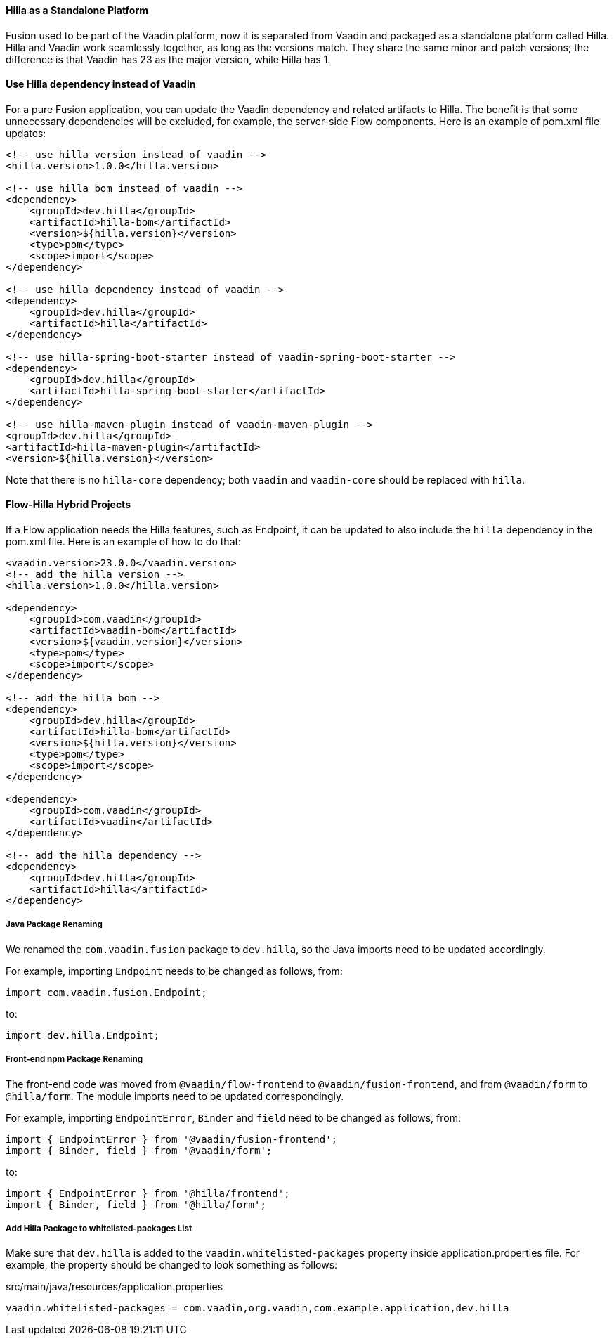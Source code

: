 [discrete]
==== Hilla as a Standalone Platform
Fusion used to be part of the Vaadin platform, now it is separated from Vaadin and packaged as a standalone platform called Hilla.
Hilla and Vaadin work seamlessly together, as long as the versions match. 
They share the same minor and patch versions; the difference is that Vaadin has 23 as the major version, while Hilla has 1.

[discrete]
==== Use Hilla dependency instead of Vaadin
For a pure Fusion application, you can update the Vaadin dependency and related artifacts to Hilla.
The benefit is that some unnecessary dependencies will be excluded, for example, the server-side Flow components. 
Here is an example of [filename]#pom.xml# file updates:

[source,xml]
----
<!-- use hilla version instead of vaadin -->
<hilla.version>1.0.0</hilla.version>

<!-- use hilla bom instead of vaadin -->
<dependency>
    <groupId>dev.hilla</groupId>
    <artifactId>hilla-bom</artifactId>
    <version>${hilla.version}</version>
    <type>pom</type>
    <scope>import</scope>
</dependency>

<!-- use hilla dependency instead of vaadin -->
<dependency>
    <groupId>dev.hilla</groupId>
    <artifactId>hilla</artifactId>
</dependency>

<!-- use hilla-spring-boot-starter instead of vaadin-spring-boot-starter -->
<dependency>
    <groupId>dev.hilla</groupId>
    <artifactId>hilla-spring-boot-starter</artifactId>
</dependency>

<!-- use hilla-maven-plugin instead of vaadin-maven-plugin -->
<groupId>dev.hilla</groupId>
<artifactId>hilla-maven-plugin</artifactId>
<version>${hilla.version}</version>
----
Note that there is no `hilla-core` dependency; both `vaadin` and `vaadin-core` should be replaced with `hilla`.

[discrete]
==== Flow-Hilla Hybrid Projects

If a Flow application needs the Hilla features, such as Endpoint, it can be updated to also include the `hilla` dependency in the [filename]#pom.xml# file.
Here is an example of how to do that:
[source,xml]
----
<vaadin.version>23.0.0</vaadin.version>
<!-- add the hilla version -->
<hilla.version>1.0.0</hilla.version>

<dependency>
    <groupId>com.vaadin</groupId>
    <artifactId>vaadin-bom</artifactId>
    <version>${vaadin.version}</version>
    <type>pom</type>
    <scope>import</scope>
</dependency>

<!-- add the hilla bom -->
<dependency>
    <groupId>dev.hilla</groupId>
    <artifactId>hilla-bom</artifactId>
    <version>${hilla.version}</version>
    <type>pom</type>
    <scope>import</scope>
</dependency>

<dependency>
    <groupId>com.vaadin</groupId>
    <artifactId>vaadin</artifactId>
</dependency>

<!-- add the hilla dependency -->
<dependency>
    <groupId>dev.hilla</groupId>
    <artifactId>hilla</artifactId>
</dependency>
----

[discrete]
===== Java Package Renaming
We renamed the `com.vaadin.fusion` package to `dev.hilla`, so the Java imports need to be updated accordingly. 

For example, importing `Endpoint` needs to be changed as follows, from:
[source,java]
----
import com.vaadin.fusion.Endpoint;
----

to:

[source,java]
----
import dev.hilla.Endpoint;
----


[discrete]
===== Front-end npm Package Renaming

The front-end code was moved from `@vaadin/flow-frontend` to `@vaadin/fusion-frontend`, and from `@vaadin/form` to `@hilla/form`.
The module imports need to be updated correspondingly.

For example, importing `EndpointError`, `Binder` and `field` need to be changed as follows, from:

[source,typescript]
----
import { EndpointError } from '@vaadin/fusion-frontend';
import { Binder, field } from '@vaadin/form';
----

to:

[source,typescript]
----
import { EndpointError } from '@hilla/frontend';
import { Binder, field } from '@hilla/form';
----

[discrete]
===== Add Hilla Package to whitelisted-packages List
Make sure that `dev.hilla` is added to the `vaadin.whitelisted-packages` property inside [filename]#application.properties# file.
For example, the property should be changed to look something as follows:

.[filename]#src/main/java/resources/application.properties#
[source,properties]
----
vaadin.whitelisted-packages = com.vaadin,org.vaadin,com.example.application,dev.hilla
----
